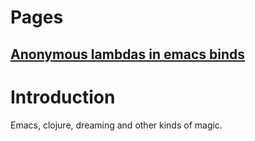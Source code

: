 * Pages
** [[file:anonymous-commands-in-emacs.org][Anonymous lambdas in emacs binds]]

* Introduction

Emacs, clojure, dreaming and other kinds of magic.
